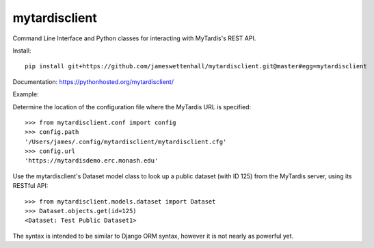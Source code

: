 mytardisclient
--------------

Command Line Interface and Python classes for interacting with MyTardis's REST API.

Install::

    pip install git+https://github.com/jameswettenhall/mytardisclient.git@master#egg=mytardisclient

Documentation: https://pythonhosted.org/mytardisclient/

Example::

Determine the location of the configuration file where the MyTardis URL is specified::

  >>> from mytardisclient.conf import config
  >>> config.path
  '/Users/james/.config/mytardisclient/mytardisclient.cfg'
  >>> config.url
  'https://mytardisdemo.erc.monash.edu'


Use the mytardisclient's Dataset model class to look up a public dataset
(with ID 125) from the MyTardis server, using its RESTful API::

  >>> from mytardisclient.models.dataset import Dataset
  >>> Dataset.objects.get(id=125)
  <Dataset: Test Public Dataset1>

The syntax is intended to be similar to Django ORM syntax, however it is not
nearly as powerful yet.
